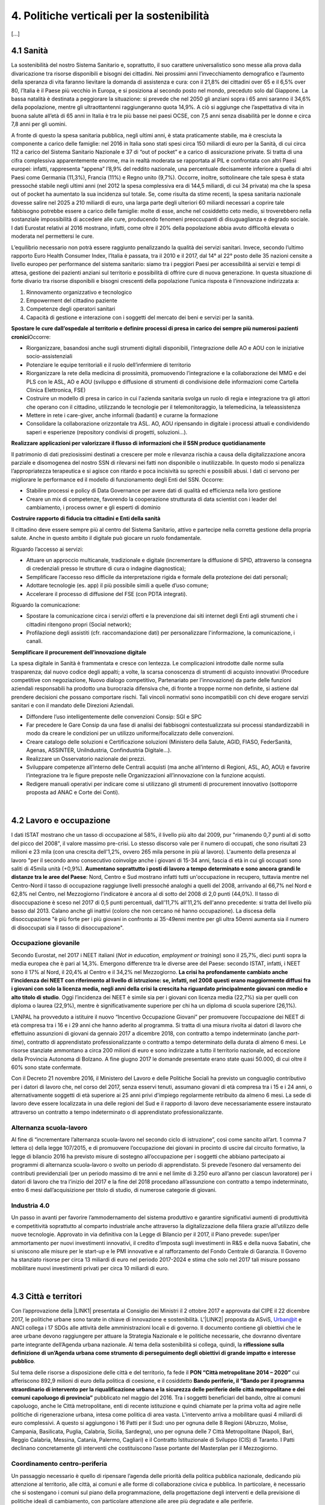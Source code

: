
.. _h2f172e3768552216c5625562123366:

4. Politiche verticali per la sostenibilità
###########################################

[...]

.. _h7072627f221a1d27432953769781c52:

4.1 Sanità
**********

La sostenibilità del nostro Sistema Sanitario e, soprattutto, il suo carattere universalistico sono messe alla prova dalla divaricazione tra risorse disponibili e bisogni dei cittadini. 
Nei prossimi anni l’invecchiamento demografico e l’aumento della speranza di vita faranno lievitare la domanda di assistenza e cura: con il 21,8% dei cittadini over 65 e il 6,5% over 80, l’Italia è il Paese più vecchio in Europa, e si posiziona al secondo posto nel mondo, preceduto solo dal Giappone. La bassa natalità è destinata a peggiorare la situazione: si prevede che nel 2050 gli anziani sopra i 65 anni saranno il 34,6% della popolazione, mentre gli ultraottantenni raggiungeranno quota 14,9%. A ciò si aggiunge che l’aspettativa di vita in buona salute all’età di 65 anni in Italia è tra le più basse nei paesi OCSE, con 7,5 anni senza disabilità per le donne e circa 7,8 anni per gli uomini. 

\ |IMG1|\ 

A fronte di questo la spesa sanitaria pubblica, negli ultimi anni, è stata praticamente stabile, ma è cresciuta la componente a carico delle famiglie: nel 2016 in Italia sono stati spesi circa 150 miliardi di euro per la Sanità, di cui circa 112 a carico del Sistema Sanitario Nazionale e 37 di “out of pocket” e a carico di assicurazione private. Si tratta di una cifra complessiva apparentemente enorme, ma in realtà moderata se rapportata al PIL e confrontata con altri Paesi europei: infatti, rappresenta “appena” l’8,9% del reddito nazionale, una percentuale decisamente inferiore a quella di altri Paesi come Germania (11,3%), Francia (11%) e Regno unito (9,7%). Occorre, inoltre, sottolineare che tale spesa è stata pressoché stabile negli ultimi anni (nel 2012 la spesa complessiva era di 144,5 miliardi, di cui 34 privata) ma che la spesa out of pocket ha aumentato la sua incidenza sul totale. Se, come risulta da stime recenti, la spesa sanitaria nazionale dovesse salire nel 2025 a 210 miliardi di euro, una larga parte degli ulteriori 60 miliardi necessari a coprire tale fabbisogno potrebbe essere a carico delle famiglie: molte di esse, anche nel cosiddetto ceto medio, si troverebbero nella sostanziale impossibilità di accedere alle cure, producendo fenomeni preoccupanti di disuguaglianza e degrado sociale. I dati Eurostat relativi al 2016 mostrano, infatti, come oltre il 20% della popolazione abbia avuto difficoltà elevata o moderata nel permettersi le cure.

\ |IMG2|\ 

L’equilibrio necessario non potrà essere raggiunto penalizzando la qualità dei servizi sanitari.  Invece, secondo l’ultimo rapporto Euro Health Consumer Index, l’Italia è passata, tra il 2010 e il 2017, dal 14° al 22° posto delle 35 nazioni censite a livello europeo per performance del sistema sanitario: siamo tra i peggiori Paesi per accessibilità ai servizi e tempi di attesa, gestione dei pazienti anziani sul territorio e possibilità di offrire cure di nuova generazione. 
In questa situazione di forte divario tra risorse disponibili e bisogni crescenti della popolazione l’unica risposta è l’innovazione indirizzata a:

#. Rinnovamento organizzativo e tecnologico

#. Empowerment del cittadino paziente

#. Competenze degli operatori sanitari

#. Capacità di gestione e interazione con i soggetti del mercato dei beni e servizi per la sanità.

\ |STYLE0|\ 
Occorre:

* Riorganizzare, basandosi anche sugli strumenti digitali disponibili, l’integrazione delle AO e AOU con le iniziative socio-assistenziali

* Potenziare le equipe territoriali e il ruolo dell’infermiere di territorio 

* Riorganizzare la rete della medicina di prossimità, promuovendo l’integrazione e la collaborazione dei MMG e dei PLS con le ASL, AO e AOU (sviluppo e diffusione di strumenti di condivisione delle informazioni come Cartella Clinica Elettronica, FSE)

* Costruire un modello di presa in carico in cui l'azienda sanitaria svolga un ruolo di regia e integrazione tra gli attori che operano con il cittadino, utilizzando le tecnologie per il telemonitoraggio, la telemedicina, la teleassistenza 

* Mettere in rete i care-giver, anche informali (badanti) e curarne la formazione

* Consolidare la collaborazione orizzontale tra ASL. AO, AOU ripensando in digitale i processi attuali e condividendo saperi e esperienze (repository condivisi di progetti, soluzioni…).

\ |STYLE1|\ 

Il patrimonio di dati preziosissimi destinati a crescere per mole e rilevanza rischia a causa della digitalizzazione ancora parziale e disomogenea del nostro SSN di rilevarsi nei fatti non disponibile o inutilizzabile. In questo modo si penalizza l’appropriatezza terapeutica e si agisce con ritardo e poca incisività su sprechi e possibili abusi. I dati ci servono per migliorare le performance ed il modello di funzionamento degli Enti del SSN. 
Occorre:

* Stabilire processi e policy di Data Governance per avere dati di qualità ed efficienza nella loro gestione

* Creare un mix di competenze, favorendo la cooperazione strutturata di data scientist con i leader del cambiamento, i process owner e gli esperti di dominio

\ |STYLE2|\ 

Il cittadino deve essere sempre più al centro del Sistema Sanitario, attivo e partecipe nella corretta gestione della propria salute. Anche in questo ambito il digitale può giocare un ruolo fondamentale.

Riguardo l’accesso ai servizi:

* Attuare un approccio multicanale, tradizionale e digitale (incrementare la diffusione di SPID, attraverso la consegna di credenziali presso le strutture di cura o indagine diagnostica);

* Semplificare l’accesso reso difficile da interpretazione rigida e formale della protezione dei dati personali;  

* Adottare tecnologie (es. app) il più possibile simili a quelle d’uso comune;

* Accelerare il processo di diffusione del FSE (con PDTA integrati).

Riguardo la comunicazione:

* Spostare la comunicazione circa i servizi offerti e la prevenzione dai siti internet degli Enti agli strumenti che i cittadini ritengono propri (Social network);

* Profilazione degli assistiti (cfr. raccomandazione dati) per personalizzare l'informazione, la comunicazione, i canali.

\ |STYLE3|\ 

La spesa digitale in Sanità è frammentata e cresce con lentezza.  Le complicazioni introdotte dalle norme sulla trasparenza; dal nuovo codice degli appalti; a volte, la scarsa conoscenza di strumenti di acquisto innovativi (Procedure competitive con negoziazione, Nuovo dialogo competitivo, Partenariato per l’innovazione) da parte delle funzioni aziendali responsabili ha prodotto una burocrazia difensiva che, di fronte a troppe norme non definite, si astiene dal prendere decisioni che possano comportare rischi. Tali vincoli normativi sono incompatibili con chi deve erogare servizi sanitari e con il mandato delle Direzioni Aziendali.

* Diffondere l’uso intelligentemente delle convenzioni Consip: SGI e SPC

* Far precedere le Gare Consip da una fase di analisi dei fabbisogni contestualizzata sui processi standardizzabili in modo da creare le condizioni per un utilizzo uniforme/focalizzato delle convenzioni. 

* Creare catalogo delle soluzioni e Certificazione soluzioni (Ministero della Salute, AGID, FIASO, FederSanità, Agenas, ASSINTER, UniIndustria, Confindustria Digitale…).

* Realizzare un Osservatorio nazionale dei prezzi.

* Sviluppare competenze all’interno delle Centrali acquisti (ma anche all’interno di Regioni, ASL, AO, AOU) e favorire l’integrazione tra le figure preposte nelle Organizzazioni all’innovazione con la funzione acquisti.

* Redigere manuali operativi per indicare come si utilizzano gli strumenti di procurement innovativo (sottoporre proposta ad ANAC e Corte dei Conti).

|

.. _h537236e402f2e20263b59351a391740:

4.2 Lavoro e occupazione
************************

I dati ISTAT mostrano che un tasso di occupazione al 58%, il livello più alto dal 2009, pur "rimanendo 0,7 punti al di sotto del picco del 2008", il valore massimo pre-crisi. Lo stesso discorso vale per il numero di occupati, che sono risultati 23 milioni e 23 mila (con una crescita dell'1,2%, ovvero 265 mila persone in più al lavoro). L'aumento della presenza al lavoro "per il secondo anno consecutivo coinvolge anche i giovani di 15-34 anni, fascia di età in cui gli occupati sono saliti di 45mila unità (+0,9%). \ |STYLE4|\ : Nord, Centro e Sud mostrano infatti tutti un'occupazione in recupero, tuttavia mentre nel Centro-Nord il tasso di occupazione raggiunge livelli pressoché analoghi a quelli del 2008, arrivando al 66,7% nel Nord e 62,8% nel Centro, nel Mezzogiorno l'indicatore è ancora al di sotto del 2008 di 2,0 punti (44,0%). Il tasso di disoccupazione è sceso nel 2017 di 0,5 punti percentuali, dall'11,7% all'11,2% dell'anno precedente: si tratta del livello più basso dal 2013. Calano anche gli inattivi (coloro che non cercano né hanno occupazione). La discesa della disoccupazione "è più forte per i più giovani in confronto ai 35-49enni mentre per gli ultra 50enni aumenta sia il numero di disoccupati sia il tasso di disoccupazione".

.. _h2c1d74277104e41780968148427e:




.. _h6f18b668701d1e14511e767856665d:

Occupazione giovanile
=====================

Secondo Eurostat, nel 2017 i NEET italiani (\ |STYLE5|\ ) sono il 25,7%, dieci punti sopra la media europea che è pari al 14,3%. Emergono differenze tra le diverse aree del Paese: secondo ISTAT, infatti, i NEET sono il 17% al Nord, il 20,4% al Centro e il 34,2% nel Mezzogiorno. \ |STYLE6|\ . Oggi l’incidenza dei NEET è simile sia per i giovani con licenza media (22,7%) sia per quelli con diploma o laurea (22,9%), mentre è significativamente superiore per chi ha un diploma di scuola superiore (26,1%).

L’ANPAL ha provveduto a istituire il nuovo “Incentivo Occupazione Giovani” per promuovere l’occupazione dei NEET di età compresa tra i 16 e i 29 anni che hanno aderito al programma. Si tratta di una misura rivolta ai datori di lavoro che effettuino assunzioni di giovani da gennaio 2017 a dicembre 2018, con contratto a tempo indeterminato (anche \ |STYLE7|\ ), contratto di apprendistato professionalizzante o contratto a tempo determinato della durata di almeno 6 mesi. Le risorse stanziate ammontano a circa 200 milioni di euro e sono indirizzate a tutto il territorio nazionale, ad eccezione della Provincia Autonoma di Bolzano. A fine giugno 2017 le domande presentate erano state quasi 50.000, di cui oltre il 60% sono state confermate.

Con il Decreto 21 novembre 2016, il Ministero del Lavoro e delle Politiche Sociali ha previsto un conguaglio contributivo per i datori di lavoro che, nel corso del 2017, senza esservi tenuti, assumano giovani di età compresa tra i 15 e i 24 anni, o alternativamente soggetti di età superiore ai 25 anni privi d'impiego regolarmente retribuito da almeno 6 mesi. La sede di lavoro deve essere localizzata in una delle regioni del Sud e il rapporto di lavoro deve necessariamente essere instaurato attraverso un contratto a tempo indeterminato o di apprendistato professionalizzante.

.. _h30466d3fa51716603e3e2b5a24c:

Alternanza scuola-lavoro
========================

Al fine di “incrementare l’alternanza scuola-lavoro nel secondo ciclo di istruzione”, così come sancito all’art. 1 comma 7 lettera o) della legge 107/2015, e di promuovere l’occupazione dei giovani in procinto di uscire dal circuito formativo, la legge di bilancio 2016 ha previsto misure di sostegno all’occupazione per i soggetti che abbiano partecipato ai programmi di alternanza scuola-lavoro o svolto un periodo di apprendistato. Si prevede l’esonero dal versamento dei contributi previdenziali (per un periodo massimo di tre anni e nel limite di 3.250 euro all’anno per ciascun lavoratore) per i datori di lavoro che tra l’inizio del 2017 e la fine del 2018 procedano all’assunzione con contratto a tempo indeterminato, entro 6 mesi dall’acquisizione per titolo di studio, di numerose categorie di giovani.

.. _h6d4665a325a1f6593912d43613d54:

Industria 4.0
=============

Un passo in avanti per favorire l’ammodernamento del sistema produttivo e garantire significativi aumenti di produttività e competitività soprattutto al comparto industriale anche attraverso la digitalizzazione della filiera grazie all’utilizzo delle nuove tecnologie. Approvato in via definitiva con la Legge di Bilancio per il 2017, il Piano prevede: super/iper ammortamento per nuovi investimenti innovativi, il credito d’imposta sugli investimenti in R&S e della nuova Sabatini, che si uniscono alle misure per le start-up e le PMI innovative e al rafforzamento del Fondo Centrale di Garanzia. Il Governo ha stanziato risorse per circa 13 miliardi di euro nel periodo 2017-2024 e stima che solo nel 2017 tali misure possano mobilitare nuovi investimenti privati per circa 10 miliardi di euro.

|

.. _h385c12e21d148235e633736645a4:

4.3 Città e territori
*********************

Con l’approvazione della \ |LINK1|\  presentata al Consiglio dei Ministri il 2 ottobre 2017 e approvata dal CIPE il 22 dicembre 2017, le politiche urbane sono tarate in chiave di innovazione e sostenibilità. L’\ |LINK2|\  proposta da ASviS, Urban@it e ANCI collega i 17 SDGs alle attività delle amministrazioni locali e di governo. Il documento contiene gli obiettivi che le aree urbane devono raggiungere per attuare la Strategia Nazionale e le politiche necessarie, che dovranno diventare parte integrante dell’Agenda urbana nazionale. Al tema della sostenibilità si collega, quindi, la \ |STYLE8|\ .

Sul tema delle risorse a disposizione delle città e del territorio, fa fede il \ |STYLE9|\  cui afferiscono 892,9 milioni di euro della politica di coesione, e il cosiddetto \ |STYLE10|\  pubblicato nel maggio del 2016. Tra i soggetti beneficiari del bando, oltre ai comuni capoluogo, anche le Città metropolitane, enti di recente istituzione e quindi chiamate per la prima volta ad agire nelle politiche di rigenerazione urbana, intesa come politica di area vasta. L'intervento arriva a mobilitare quasi 4 miliardi di euro complessivi. A questo si aggiungono i 16 Patti per il Sud: uno per ognuna delle 8 Regioni (Abruzzo, Molise, Campania, Basilicata, Puglia, Calabria, Sicilia, Sardegna), uno per ognuna delle 7 Città Metropolitane (Napoli, Bari, Reggio Calabria, Messina, Catania, Palermo, Cagliari) e il Contratto Istituzionale di Sviluppo (CIS) di Taranto. I Patti declinano concretamente gli interventi che costituiscono l’asse portante del Masterplan per il Mezzogiorno.

.. _he3f663b217b472a24111e1d6e16859:

Coordinamento centro-periferia 
===============================

Un passaggio necessario è quello di ripensare l’agenda delle priorità della politica pubblica nazionale, dedicando più attenzione al territorio, alle città, ai comuni e alle forme di collaborazione civica e pubblica. In particolare, è necessario che si sostengano i comuni sul piano della programmazione, della progettazione degli interventi e della previsione di politiche ideali di cambiamento, con particolare attenzione alle aree più degradate e alle periferie. 

.. admonition:: Raccomandazione 4.3a - Adottare un’Agenda urbana nazionale che assuma la forma di un patto tra amministrazione centrale e autorità urbane

    L’Agenda urbana nazionale dovrebbe: essere uno strumento concreto attraverso il quale perseguire obiettivi di grande impatto e interesse pubblico e avere al centro i temi della sostenibilità come proposto dall’“\ |LINK3|\ ” elaborata da ASviS, Urban@it e ad ANCI, che individua gli obiettivi che le aree urbane devono raggiungere per attuare la \ |LINK4|\  e le politiche necessarie.


.. admonition:: Raccomandazione 4.3b - Individuare un punto di riferimento all’interno dell’amministrazione centrale che abbia il compito di coordinare le politiche per le città e di definire l’Agenda urbana nazionale

    Quest’ultimo punto fa parte dei \ |LINK5|\  che sono stati \ |LINK6|\  del Paese.


.. admonition:: Raccomandazione 4.3c - Recuperare e sviluppare l’esperienza del Bando periferie

    Bisogna rendere stabili misure di finanziamento che, ad oggi, sono state straordinarie, andando verso un programma ordinario per le zone maggiormente vulnerabili delle città: un “Piano strategico per le città italiane” di carattere pluriennale. Si deve superare la logica dei bandi, prevedendo un meccanismo di finanziamento continuativo, premessa indispensabile per dare continuità al lavoro di progettualità delle città.


.. admonition:: Raccomandazione 4.3d - Costituire una Commissione bicamerale per le città e le periferie, come proposto dalla Commissione d’inchiesta parlamentare sulla condizione delle periferie urbane

    L’obiettivo è passare dalla straordinarietà della Commissione d’inchiesta all’ordinarietà di una Commissione che diventi il luogo dove si esaminano provvedimenti, si acquisiscono pareri, si sviluppano proposte. È un po’ il ruolo che ha la Commissione bicamerale per le questioni regionali, quindi si tratterebbe di affiancare a questo strumento già esistente uno strumento nuovo sul tema delle città e delle periferie.


.. admonition:: Raccomandazione 4.3e - Realizzare una Strategia per le aree urbane

    Riprendere la logica della \ |LINK7|\  avviata nel settembre 2012 dall’allora Ministro per la Coesione Territoriale Fabrizio Barca con il supporto di un Comitato Tecnico Aree Interne costituito allo scopo. Obiettivo della Strategia: garantire l'accessibilità a servizi essenziali, quali istruzione, mobilità e sanità, nei territori interni rurali e prevede per ciascuna area-progetto una strategia di sviluppo con una serie di interventi da attuare attraverso un Accordo di Programma Quadro (APQ). Gli interventi previsti dall'APQ sono finanziati a valere sui Fondi europei e sulle risorse stanziate dalla legge di Stabilità.


.. admonition:: Raccomandazione 4.3f - Dare seguito al PON Metro, realizzando i progetti approvati

    Mettere in campo tutte le risorse possibili per mantenere gli impegni che le città hanno assunto nei confronti del governo e dell’Europa, quindi usare le misure complementari e i piani di rafforzamento amministrativo per dare sostegno alle città nella spesa, nel dare attuazione ai progetti presentati e approvati.

|

.. _h363438484644623742c5a16533b4570:

Poteri locali e associazionismo comunale
========================================

La \ |LINK8|\  ha prorogato ancora una volta (fino al 31 dicembre 2018) i termini entro i quali i comuni con popolazione inferiore ai 5 mila abitanti (fino a 3 mila se appartenenti a comunità montane) avrebbero dovuto avviare l’esercizio obbligato in forma associata delle funzioni fondamentali, mediante unione o convenzione (come previsto dal decreto legge 78/2010). Questo carattere di obbligatorietà finora non ha dato frutti. In caso di inadempienza il decreto prevedeva l’avvio di una procedura sanzionatoria che avrebbe dovuto portare al commissariamento. Finora però, invece che sulle sanzioni, la scelta è caduta sulla ripetuta proroga dei termini previsti dalla legge. La situazione dell’associazionismo comunale è quindi ancora caotica e disomogenea come del resto il quadro di riferimento dei poteri locali in Italia, nonostante i tentativi di riordino, come quello della \ |LINK9|\ . 

.. admonition:: Raccomandazione 4.3g - Attuare la riforma Delrio, lavorare a un riordino e a una riforma organica dei poteri locali

    E’ necessario il completamento sul piano costituzionale della riforma Delrio con la riforma delle Province, definizione delle funzioni fondamentali delle Città metropolitane e definizione di un quadro certo di finanza all’interno del quale si possano esercitare queste funzioni. A questo, va aggiunta l’introduzione di una disciplina legislativa statale rispettosa dell’autonomia delle regioni, volta a riordinare le province come enti di area vasta e a regolare i relativi rapporti con le regioni e i comuni in maniera larga ma uniforme nel territorio nazionale.


.. admonition:: Raccomandazione 4.3h - Rilanciare l’associazionismo comunale come strumento di governo del territorio e occasione di riforma delle istituzioni

    Abrogare l’obbligo a carico dei comuni di esercitare in forma associata le funzioni fondamentali. Adottare politiche differenziate, di semplificazione e di sostegno dei comuni che si associano, tenendo conto delle diverse caratteristiche territoriali, economiche e sociali. Privilegiare le Unioni dei comuni e le fusioni, considerando le prime come un necessario passaggio verso le seconde che costituiscono un obiettivo primario. Favorire la volontarietà dell’associazionismo con un processo di coinvolgimento da condurre insieme con le regioni e le nuove province. Superare i limiti demografici per la costituzione di gestioni associate e individuare ambiti omogenei di natura economica e sociale, mantenendo come prevalente il criterio della contiguità territoriale; introdurre robusti meccanismi incentivanti (finanziari ma non solo) in modo da creare situazioni attrattive di effettiva convenienza.

|

.. _he4566252165161c157d3e4d222b7f:

Piattaforme e servizi per la smart city
=======================================

Con il procedere della implementazione delle infrastrutture di comunicazione (banda larga e ultralarga, wifi pubblici, etc.), lo sviluppo tecnologico dei sensori (in grado di raccogliere e trasmettere informazioni), la definizione di modelli sempre più sofisticati e conseguenti applicazioni in grado di trattare quantità enormi di dati, va aprendosi una nuova fase nel percorso di digitalizzazione delle città. Le reti funzionali (energia, gas, acqua, trasporti pubblici, illuminazione pubblica) sono in condizione di divenire sempre più “intelligenti” e quindi più efficaci ed efficienti; l’ecosistema urbano può essere sempre più monitorato in tutti i suoi aspetti (produzione e raccolta di rifiuti, qualità dell’aria, sicurezza, traffico, condizione degli edifici e delle infrastrutture); le interazioni sociali (lavoro, consumi, accesso ai servizi, relazioni sociali, partecipazione civile) possono moltiplicarsi e raffinarsi. Si aprono nuove opportunità ma anche nuove criticità sui fronti dell’accesso e dell’utilizzo di queste informazioni sia in forma aggregata sia, potenzialmente, in forma singolare e individuabile.

.. admonition:: Raccomandazione 4.3i - Attuare una revisione delle regole di acquisizione dei servizi tecnologici-digitali

    Tale raccomandazione vale sia in termini di procedure per il loro acquisto sul mercato sia in termini di modalità di definizione delle partnership pubblico-privato che appaiono cruciali in questi ambiti e che non appaiono regolate in modo efficace dalle attuali normative sugli appalti di servizi. Naturalmente esiste anche un problema di risorse dedicate, quantomeno in termini di deroga ai vincoli di spesa per gli investimenti effettuati in questo ambito, finanziati con i risparmi realizzati.


.. admonition:: Raccomandazione 4.3i - Attuare una revisione delle regole di acquisizione dei servizi tecnologici-digitali

    Tale raccomandazione vale sia in termini di procedure per il loro acquisto sul mercato sia in termini di modalità di definizione delle partnership pubblico-privato che appaiono cruciali in questi ambiti e che non appaiono regolate in modo efficace dalle attuali normative sugli appalti di servizi. Naturalmente esiste anche un problema di risorse dedicate, quantomeno in termini di deroga ai vincoli di spesa per gli investimenti effettuati in questo ambito, finanziati con i risparmi realizzati.


.. admonition:: Raccomandazione 4.3l - Approfondire la questione dell’acquisizione e dell’utilizzo delle informazioni

    Anche questo aspetto sembra richiedere un approfondimento della regolazione, principalmente, ma non esclusivamente, relativamente alle problematiche della privacy.


.. admonition:: Raccomandazione 4.3m - Creare un luogo di regia/consultazione a livello centrale cui le amministrazioni locali possano riferirsi per avere supporto nelle loro scelte e nei loro impegni

    Questo può tradursi nella elaborazione, possibilmente partecipata, di linea guida nazionali e di sedi di interscambio delle esperienze. Un processo di trasformazione delle reti urbane di questa portata e di questa complessità deve fondarsi sull’iniziativa locale, sulla capacità delle singole amministrazioni di individuare necessità e priorità, ma va inserito in un quadro generale che dia la direzione di marcia e supporti tecnicamente e metodologicamente l’azione locale.

|

.. _h7d77441b36154752a41756f66747b78:

4.4 Energia e ambiente
**********************

Negli ultimi anni è aumentato il livello di priorità attribuito alle politiche ambientali, si rilevano diverse iniziative intraprese a livello globale e nazionale per favorire politiche territoriali e inglobare azioni di mitigazione e di adattamento ai cambiamenti climatici nella pianificazione. Nel corso degli ultimi due anni, in Italia, sono state messe in campo una serie di iniziative che traducono in atti concreti l’Accordo di Parigi sui
cambiamenti climatici, sottoscritto da 175 Paesi ed entrato in vigore il 4 novembre del 2016. 

La priorità per il futuro è quindi l’attuazione dell’Accordo di Parigi nell’ambito del quadro sovraordinato della Strategia Nazionale per lo Sviluppo Sostenibile (SNSvS). A livello europeo, molte sono state le novità intercorse nell’ultimo anno. Il 18 aprile scorso  è stato approvato dal Parlamento Europeo il pacchetto legislativo sull’Economia Circolare. La normativa è stata pubblicata nella Gazzetta Ufficiale e dovrà essere recepita dagli Stati membri nei propri ordinamenti, entro il 5 luglio 2020.

|

.. _h3f1c512d481f17303468601813187d17:

Strategia Nazionale Energetica (SEN)
====================================

\ |STYLE11|\ . 175 miliardi di investimenti per costruire un sistema più competitivo, garantendo non solo energia a minor costo per cittadini e imprese ma anche lo sviluppo di nuovi mercati e nuova occupazione; più sostenibile attraverso l’efficienza nei consumi, il risparmio energetico e la mobilità elettrica; più sicuro migliorando la sicurezza delle infrastrutture e la flessibilità dell’offerta.

La Strategia, coerentemente con gli obiettivi ambiziosi e complessi che si prefigge, assume valore non soltanto per i contenuti che esprime ma anche per il modello partecipativo adottato, essendo il frutto di un percorso partecipato a cui hanno contribuito regioni, EELL e oltre 250 tra associazioni, imprese e mondo della ricerca.

.. admonition:: Raccomandazione 4.4a - Applicare il modello partecipativo, sperimentato con la SEN, anche alle fasi successive che andranno sviluppate

    Tale modello permette di rafforzare la collaborazione tra istituzioni ed aziende e la coerenza delle azioni nel medio-lungo termine, condizioni necessarie per consolidare e portare avanti la Strategia nella prossima legislatura. Non bastano tuttavia PA e imprese, il terzo soggetto da coinvolgere sono i cittadini che avranno un ruolo sempre più rilevante nel raggiungimento degli obiettivi grazie al risparmio energetico ed al mutamento delle abitudini di consumo da parte delle famiglie e delle comunità locali.


.. admonition:: Raccomandazione 4.4b - Conferire forza al ruolo dell’Autorità di regolazione per energia, reti e ambiente

    È opportuno riconoscere e rilanciare il compito dell’Autorità sia di creare un ambiente di mercato in cui l’informazione sia accessibile e trasparente a tutti i soggetti, sia di determinare indirizzi, strumenti efficaci e regole di attuazione della Strategia. Tale funzione è ben distinta dalla funzione di policy making dello Stato rappresentata da Governo e Parlamento.


.. admonition:: Raccomandazione 4.4c - Mantenere forte il focus sulla sostenibilità ambientale della Strategia energetica

    Occorre mantenere viva l’attenzione al tema della sostenibilità ambientale, da un lato inserendola in una visione più ampia di sviluppo del Paese legato alla Green economy, dall’altro valutando attentamente l’impatto ambientale delle azioni messe campo su consumo di suolo, qualità dell’aria e delle acque, etc. Sul tema del consumo di suolo, ad esempio, è necessario dotarsi di piani urbanistici coerenti e di una politica di recupero e bonifica dei siti di interesse nazionale che riducano l’occupazione di suolo agricolo.


.. admonition:: Raccomandazione 4.4d - Prestare maggiore attenzione e coinvolgimento degli EELL

    Per garantire una ricaduta efficace delle diverse misure è necessario prestare maggiore attenzione al coinvolgimento degli enti locali. Le amministrazioni locali sono soggetti che contribuiscono in maniera rilevante, positivamente o negativamente, al raggiungimento degli obiettivi. Ambiti come la mobilità e l’efficienza energetica, l’illuminazione pubblica, la riqualificazione di edifici pubblici rientrano a pieno titolo tra le funzioni dei comuni i quali devono certamente veder potenziati gli strumenti a disposizione, sia in termini di incentivi sia in termini di crescita delle capacità e competenze amministrative in ambito energetico.


.. admonition:: Raccomandazione 4.4e - Integrare la SEN nel quadro delle strategie europee

    Oggi una politica energetica attuata in Italia ha riflessi attivi e passivi sugli altri Paesi, importando ed esportando effetti rispetto alle altre strategie europee.

|

.. _h4b5e1465d7f177845f1570254d5c42:

Economia circolare
==================

L'economia circolare segna il passaggio da un modello lineare di produzione a un modello circolare e consiste nell'assunzione di tre semplici assiomi: riciclare (scarti non riutilizzabili), ridurre (sprechi di materie prime) riutilizzare (estendendo il ciclo di vita dei prodotti). In un’economia circolare i flussi di materiali sono di due tipi: quelli biologici, in grado di essere reintegrati nella biosfera, e quelli tecnici, destinati ad essere rivalorizzati senza entrare nella biosfera. Per realizzarla serve rispettare tre principi:

* Riscoprire i giacimenti di materia scartata come fonte di materia prima: raccolta dei rifiuti, riciclo, riutilizzo, gestione degli output produttivi, scarti agricoli (bioeconomia);

* Fine dello spreco d’uso del prodotto (\ |STYLE12|\ ), prima ancora di essere scartato. Favorire condivisione e uso collettivo, con l’introduzione di prodotti di business;

* Fermare la morte prematura della materia. Allungamento tempi di vita del prodotto, facilità di riparazione, upgrading, sostituzione, \ |STYLE13|\ , ecc., sono alcune delle strategie necessarie da adottare per ritardare il più possibile la rigenerazione/riciclo della materia.

Un ampio slancio a questa economia è dato dal ruolo svolto dalla PA nell’adozione di atti autoritativi, nelle attività di programmazione, negli impegni di regolazione del mercato delle imprese, nel creare nuove opportunità e pratiche di condivisione. 

\ |STYLE14|\ . Questo obbligo si incardina in un contesto di normativa di derivazione comunitaria, di atti di indirizzo comunitari, di comunicazioni della Commissione Europea sull’economia circolare - COM (2014) 398 e COM (2015) 614 - e sull’uso efficiente delle risorse - COM (2011) 21 e COM (2011) 571, di accordi internazionali, come l’Accordo sul clima di Parigi, che impongono l’adozione di tutte le misure efficaci per promuovere modelli di economia circolare, l’efficienza nell’uso delle risorse e dell’energia, il minor impiego e dispersione di sostanze chimiche pericolose.

Dopo tre anni di trattative, il Parlamento europeo riunito in plenaria a Strasburgo lo scorso aprile, ha dato il via libera al cosiddetto “Pacchetto sull’Economia Circolare”, costituito da quattro direttive sui \ |LINK10|\ , sulle \ |LINK11|\ , sugli \ |LINK12|\  e sui \ |LINK13|\ , pensato per combinare ambientalismo e crescita economica.

.. admonition:: Raccomandazione 4.4f - Recepire con rapidità le Direttive ed anticipare strategie importanti come eco-design, strategia sulla plastica, rafforzamento della responsabilità estesa di prodotto

    Per il nostro Paese il recepimento delle Direttive europee comporterà un profondo rinnovamento della normativa sui rifiuti, lo sviluppo di strumenti di eco-design e dei mercati di materie prime e seconde, la cooperazione tra regioni sul riciclo e sull’ottimizzazione dei rifiuti, permetterà che qualsiasi persona fisica o giuridica che sviluppi, fabbrichi, trasformi, venda o importi prodotti sia soggetto ad una responsabilità estesa del produttore.


.. admonition:: Raccomandazione 4.4g - Mappare l’esistente

    l’Italia oggi offre numerose esperienze di economia circolare. Per una migliore comprensione dell’estensione del fenomeno e una migliore programmazione economica serve mappare con attenzione questi flussi.


.. admonition:: Raccomandazione 4.4h - Definire i criteri per il passaporto dei materiali

    Riconoscere i materiali di cui un oggetto è composto diviene fondamentale per gestire il suo fine vita, aumentando la tracciabilità dei flussi, anche impiegando blockchain, combattendo così l’illegalità.


.. admonition:: Raccomandazione 4.4i - Creare uno standard CE

    Quando si realizzano gare d’appalto è essenziale esplicitare i requisiti CE, formando però allo stesso tempo le aziende attraverso i processi di innovazione. Serve impiegare le certificazioni ambientali e sociali esistenti. Se si analizza la conformità ai CAMi delle aziende rispondenti ai bandi della PA, in particolare in relazione al CAM edilizia 2017, notiamo come l’adesione totale a questi obiettivi si riscontra solamente nel 6% dei partecipanti.
    Occorre investire in ricerca e sviluppo, sia presso le università che gli appositi centri (pubblici e privati); sostenere progetti di studio, ricerca e comunicazione per approfondire gli innumerevoli temi dell’economia circolare; sostenere gli incubatori della CE.

|

.. _h414b1e7073564b1c6019276d75343944:

4.5 Istruzione e formazione
***************************

[...]

.. bottom of content


.. |STYLE0| replace:: **Spostare le cure dall’ospedale al territorio e definire processi di presa in carico dei sempre più numerosi pazienti cronici**

.. |STYLE1| replace:: **Realizzare applicazioni per valorizzare il flusso di informazioni che il SSN produce quotidianamente**

.. |STYLE2| replace:: **Costruire rapporto di fiducia tra cittadini e Enti della sanità**

.. |STYLE3| replace:: **Semplificare il procurement dell’innovazione digitale**

.. |STYLE4| replace:: **Aumentano soprattutto i posti di lavoro a tempo determinato e sono ancora grandi le distanze tra le aree del Paese**

.. |STYLE5| replace:: *Not in education, employment or training*

.. |STYLE6| replace:: **La crisi ha profondamente cambiato anche l’incidenza dei NEET con riferimento al livello di istruzione: se, infatti, nel 2008 questi erano maggiormente diffusi fra i giovani con solo la licenza media, negli anni della crisi la crescita ha riguardato principalmente giovani con medio e alto titolo di studio**

.. |STYLE7| replace:: *part-time*

.. |STYLE8| replace:: **riflessione sulla definizione di un’Agenda urbana come strumento di perseguimento degli obiettivi di grande impatto e interesse pubblico**

.. |STYLE9| replace:: **PON “Città metropolitane 2014 – 2020”**

.. |STYLE10| replace:: **Bando periferie, il “Bando per il programma straordinario di intervento per la riqualificazione urbana e la sicurezza delle periferie delle città metropolitane e dei comuni capoluogo di provincia”**

.. |STYLE11| replace:: **La Strategia Energetica Nazionale rappresenta per l’Italia una decisa spinta verso la sostenibilità e, insieme al Piano Industria 4.0, uno dei grandi assi di sviluppo della politica industriale da qui al 2030**

.. |STYLE12| replace:: *unused value*

.. |STYLE13| replace:: *refilling*

.. |STYLE14| replace:: **Con D.Lgs 50/2016, il GPP è diventato obbligatorio ed è stata garantita l’applicazione dei CAM (Criteri Ambientali Minimi) nelle gare pubbliche**


.. |LINK1| raw:: html

    <a href="http://asvis.it/public/asvis/files/AgendaUrbana.pdf" target="_blank">Strategia Nazionale per lo Sviluppo Sostenibile (SNSvS)</a>

.. |LINK2| raw:: html

    <a href="http://asvis.it/public/asvis/files/AgendaUrbana.pdf" target="_blank">Agenda per lo sviluppo urbano sostenibile</a>

.. |LINK3| raw:: html

    <a href="http://asvis.it/public/asvis/files/AgendaUrbana.pdf" target="_blank">Agenda per lo sviluppo urbano sostenibile</a>

.. |LINK4| raw:: html

    <a href="http://www.minambiente.it/pagina/la-strategia-nazionale-lo-sviluppo-sostenibile" target="_blank">Strategia Nazionale per lo Sviluppo Sostenibile</a>

.. |LINK5| raw:: html

    <a href="http://asvis.it/home/46-2589/il-video-appello-di-giovanninibrper-una-legislatura-sostenibile#.WqlRNejOXcs" target="_blank">10 punti di ASviS</a>

.. |LINK6| raw:: html

    <a href="http://asvis.it/home/46-2694/ladesione-di-partiti-e-movimenti-allappello-asvis-per-una-legislatura-sostenibile#.WqlRX-jOXct" target="_blank">sottoscritti dalle principali forze politiche</a>

.. |LINK7| raw:: html

    <a href="http://www.agenziacoesione.gov.it/it/arint" target="_blank">Strategia nazionale per lo sviluppo delle “Aree interne”</a>

.. |LINK8| raw:: html

    <a href="http://def.finanze.it/DocTribFrontend/getAttoNormativoDetail.do?ACTION=getArticolo&id=%7b30A3563D-685F-4C90-A0CE-DE89F3CF78EA%7d&codiceOrdinamento=300010001120000&articolo=Articolo%201-com1120" target="_blank">legge 205/2017</a>

.. |LINK9| raw:: html

    <a href="http://www.gazzettaufficiale.it/eli/id/2014/4/7/14G00069/sg" target="_blank">legge Delrio 56/2014</a>

.. |LINK10| raw:: html

    <a href="http://data.consilium.europa.eu/doc/document/PE-11-2018-INIT/en/pdf" target="_blank">rifiuti</a>

.. |LINK11| raw:: html

    <a href="http://data.consilium.europa.eu/doc/document/PE-10-2018-INIT/en/pdf" target="_blank">discariche</a>

.. |LINK12| raw:: html

    <a href="http://data.consilium.europa.eu/doc/document/PE-12-2018-INIT/en/pdf" target="_blank">imballaggi</a>

.. |LINK13| raw:: html

    <a href="http://data.consilium.europa.eu/doc/document/PE-9-2018-INIT/en/pdf" target="_blank">veicoli fuori uso</a>


.. |IMG1| image:: static/4-politiche-sostenibilita_1.jpeg
   :height: 304 px
   :width: 601 px

.. |IMG2| image:: static/4-politiche-sostenibilita_2.jpeg
   :height: 309 px
   :width: 582 px
